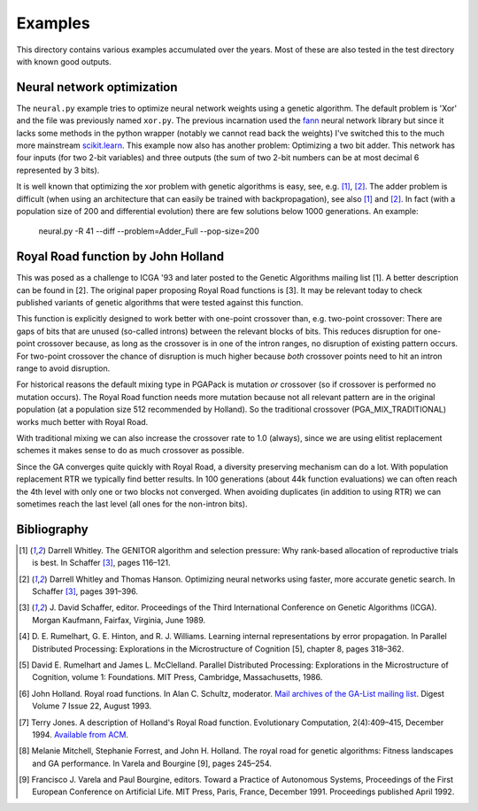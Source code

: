 Examples
========

This directory contains various examples accumulated over the years.
Most of these are also tested in the test directory with known good
outputs.

Neural network optimization
---------------------------

The ``neural.py`` example tries to optimize neural network weights using
a genetic algorithm. The default problem is 'Xor' and the file was
previously named ``xor.py``. The previous incarnation used the fann_
neural network library but since it lacks some methods in the python
wrapper (notably we cannot read back the weights) I've switched this to
the much more mainstream `scikit.learn`_. This example now also has
another problem: Optimizing a two bit adder. This network has four
inputs (for two 2-bit variables) and three outputs (the sum of two 2-bit
numbers can be at most decimal 6 represented by 3 bits).

It is well known that optimizing the xor problem with genetic algorithms
is easy, see, e.g. [1]_, [2]_. The adder problem is difficult (when
using an architecture that can easily be trained with backpropagation),
see also [1]_ and [2]_. In fact (with a population size of 200 and
differential evolution) there are few solutions below 1000 generations.
An example:

 neural.py -R 41 --diff --problem=Adder_Full --pop-size=200

Royal Road function by John Holland
-----------------------------------

This was posed as a challenge to ICGA '93 and later posted to the
Genetic Algorithms mailing list [1]. A better description can be found
in [2]. The original paper proposing Royal Road functions is [3]. It may
be relevant today to check published variants of genetic algorithms that
were tested against this function.

This function is explicitly designed to work better with one-point
crossover than, e.g. two-point crossover: There are gaps of bits that
are unused (so-called introns) between the relevant blocks of bits. This
reduces disruption for one-point crossover because, as long as the
crossover is in one of the intron ranges, no disruption of existing
pattern occurs. For two-point crossover the chance of disruption is much
higher because *both* crossover points need to hit an intron range to
avoid disruption.

For historical reasons the default mixing type in PGAPack is mutation
*or* crossover (so if crossover is performed no mutation occurs). The
Royal Road function needs more mutation because not all relevant pattern
are in the original population (at a population size 512 recommended by
Holland). So the traditional crossover (PGA_MIX_TRADITIONAL) works much
better with Royal Road.

With traditional mixing we can also increase the crossover rate to 1.0
(always), since we are using elitist replacement schemes it makes sense
to do as much crossover as possible.

Since the GA converges quite quickly with Royal Road, a diversity
preserving mechanism can do a lot. With population replacement RTR we
typically find better results. In 100 generations (about 44k function
evaluations) we can often reach the 4th level with only one or two
blocks not converged. When avoiding duplicates (in addition to using
RTR) we can sometimes reach the last level (all ones for the non-intron
bits).

Bibliography
------------

.. [1] Darrell Whitley. The GENITOR algorithm and selection pressure:
       Why rank-based allocation of reproductive trials is best. In
       Schaffer [3]_, pages 116–121.
.. [2] Darrell Whitley and Thomas Hanson. Optimizing neural networks
       using faster, more accurate genetic search. In Schaffer [3]_,
       pages 391–396.
.. [3] J. David Schaffer, editor. Proceedings of the Third International
       Conference on Genetic Algorithms (ICGA). Morgan Kaufmann,
       Fairfax, Virginia, June 1989.
.. [4] D. E. Rumelhart, G. E. Hinton, and R. J. Williams. Learning
       internal representations by error propagation. In Parallel
       Distributed Processing: Explorations in the Microstructure of
       Cognition [5], chapter 8, pages 318–362.
.. [5] David E. Rumelhart and James L. McClelland. Parallel Distributed
       Processing: Explorations in the Microstructure of Cognition,
       volume 1: Foundations. MIT Press, Cambridge, Massachusetts, 1986.
.. [6] John Holland. Royal road functions. In Alan C. Schultz,
       moderator. `Mail archives of the GA-List mailing list`_. Digest
       Volume 7 Issue 22, August 1993.
.. [7] Terry Jones. A description of Holland's Royal Road function.
       Evolutionary Computation, 2(4):409–415, December 1994. `Available
       from ACM`_.
.. [8] Melanie Mitchell, Stephanie Forrest, and John H. Holland.
       The royal road for genetic algorithms: Fitness landscapes
       and GA performance. In Varela and Bourgine [9], pages 245–254.
.. [9] Francisco J. Varela and Paul Bourgine, editors. Toward a
       Practice of Autonomous Systems, Proceedings of the First
       European Conference on Artificial Life. MIT Press, Paris,
       France, December 1991. Proceedings published April 1992.

.. _fann: http://leenissen.dk/fann/wp/
.. _`scikit.learn`: https://scikit-learn.org/
.. _`Mail archives of the GA-List mailing list`:
    http://www.cs.cmu.edu/afs/cs/project/ai-repository/ai/areas/genetic/ga/mail/0.html
.. _`Available from ACM`: https://dl.acm.org/doi/pdf/10.1162/evco.1994.2.4.409
